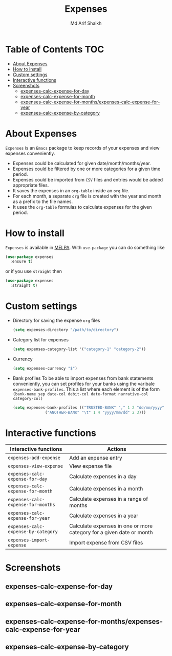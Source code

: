 #+TITLE: Expenses
#+AUTHOR: Md Arif Shaikh
#+EMAIL: arifshaikh.astro@gmail.com

#+html: <div> <img alt="GitHub" src="https://img.shields.io/github/license/md-arif-shaikh/expenses"> <a href="https://melpa.org/#/expenses"><img alt="MELPA" src="https://melpa.org/packages/expenses-badge.svg"/></a> </div>
* Table of Contents :TOC:
- [[#about-expenses][About Expenses]]
- [[#how-to-install][How to install]]
- [[#custom-settings][Custom settings]]
- [[#interactive-functions][Interactive functions]]
- [[#screenshots][Screenshots]]
  - [[#expenses-calc-expense-for-day][expenses-calc-expense-for-day]]
  - [[#expenses-calc-expense-for-month][expenses-calc-expense-for-month]]
  - [[#expenses-calc-expense-for-monthsexpenses-calc-expense-for-year][expenses-calc-expense-for-months/expenses-calc-expense-for-year]]
  - [[#expenses-calc-expense-by-category][expenses-calc-expense-by-category]]

* About Expenses
~Expenses~ is an ~Emacs~ package to keep records of your expenses and view expenses conveniently.
 - Expenses could be calculated for given date/month/months/year.
 - Expenses could be filtered by one or more categories for a given time period.
 - Expenses could be imported from ~CSV~ files and entries would be added appropriate files.
 - It saves the expenses in an ~org-table~ inside an ~org~ file.
 - For each month, a separate ~org~ file is created with the year and month as a prefix to the file names.
 - It uses the ~org-table~ formulas to calculate expenses for the given period.

* How to install
~Expenses~ is available in [[https://melpa.org/][MELPA]]. With ~use-package~ you can do something like
#+BEGIN_SRC emacs-lisp
  (use-package expenses
    :ensure t)
#+END_SRC
or if you use ~straight~ then
#+BEGIN_SRC emacs-lisp
  (use-package expenses
    :straight t)
#+END_SRC

* Custom settings
- Directory for saving the expense ~org~ files
  #+BEGIN_SRC emacs-lisp
    (setq expenses-directory "/path/to/directory")
  #+END_SRC
- Category list for expenses
  #+BEGIN_SRC emacs-lisp
    (setq expenses-category-list '("category-1" "category-2"))
  #+END_SRC
- Currency
  #+BEGIN_SRC emacs-lisp
    (setq expenses-currency "$")
  #+END_SRC
- Bank profiles
  To be able to import expenses from bank statements conveniently, you can set profiles
  for your banks using the varibale ~expenses-bank-profiles~. This a list where each element
  is of the form ~(bank-name sep date-col debit-col date-format narrative-col category-col)~
  #+BEGIN_SRC emacs-lisp
    (setq expenses-bank-profiles (("TRUSTED-BANK" "," 1 2 "dd/mm/yyyy" 3 4)
				  ("ANOTHER-BANK" "\t" 1 4 "yyyy/mm/dd" 2 3)))
  #+END_SRC
  
* Interactive functions
|-----------------------------------+----------------------------------------------------------------------|
| Interactive functions             | Actions                                                              |
|-----------------------------------+----------------------------------------------------------------------|
| ~expenses-add-expense~              | Add an expense entry                                                 |
|-----------------------------------+----------------------------------------------------------------------|
| ~expenses-view-expense~             | View expense file                                                    |
|-----------------------------------+----------------------------------------------------------------------|
| ~expenses-calc-expense-for-day~     | Calculate expenses in a day                                          |
|-----------------------------------+----------------------------------------------------------------------|
| ~expenses-calc-expense-for-month~   | Calculate expenses in a month                                        |
|-----------------------------------+----------------------------------------------------------------------|
| ~expenses-calc-expense-for-months~  | Calculate expenses in a range of months                              |
|-----------------------------------+----------------------------------------------------------------------|
| ~expenses-calc-expense-for-year~    | Calculate expenses in a year                                         |
|-----------------------------------+----------------------------------------------------------------------|
| ~expenses-calc-expense-by-category~ | Calculate expenses in one or more category for a given date or month |
|-----------------------------------+----------------------------------------------------------------------|
| ~expenses-import-expense~           | Import expense from CSV files                                        |
|-----------------------------------+----------------------------------------------------------------------|
* Screenshots
** expenses-calc-expense-for-day
#+html: <div> <img src="./screenshots/date.png"></div>
#+html: <div> <img src="./screenshots/date-not-found.png"></div>
** expenses-calc-expense-for-month
#+html: <div> <img src="./screenshots/month.png"></div>
#+html: <div> <img src="./screenshots/month-not-found.png"></div>
** expenses-calc-expense-for-months/expenses-calc-expense-for-year
#+html: <div> <img src="./screenshots/months-year.png"></div>
** expenses-calc-expense-by-category
#+html: <div> <img src="./screenshots/filter.png"></div>
